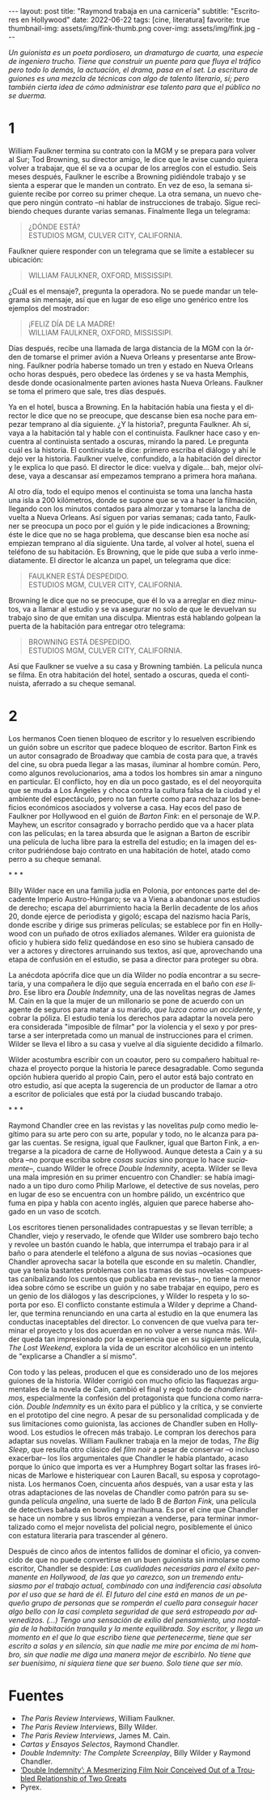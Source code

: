 #+OPTIONS: toc:nil num:nil
#+LANGUAGE: es
#+BEGIN_EXPORT html
---
layout: post
title: "Raymond trabaja en una carnicería"
subtitle: "Escritores en Hollywood"
date: 2022-06-22
tags: [cine, literatura]
favorite: true
thumbnail-img: assets/img/fink-thumb.png
cover-img: assets/img/fink.jpg
---
#+END_EXPORT

/Un guionista es un poeta pordiosero, un dramaturgo de cuarta, una especie de ingeniero trucho. Tiene que construir un puente para que fluya el tráfico pero todo lo demás, la actuación, el drama, pasa en el set. La escritura de guiones es una mezcla de técnicas con algo de talento literario, sí; pero también cierta idea de cómo administrar ese talento para que el público no se duerma./

* 1

William Faulkner termina su contrato con la MGM y se prepara para volver al Sur; Tod Browning, su director amigo, le dice que le avise cuando quiera volver a trabajar, que él se va a ocupar de los arreglos con el estudio. Seis meses después, Faulkner le escribe a Browning pidiéndole trabajo y se sienta a esperar que le manden un contrato. En vez de eso, la semana siguiente recibe por correo su primer cheque. La otra semana, un nuevo cheque pero ningún contrato --ni hablar de instrucciones de trabajo. Sigue recibiendo cheques durante varias semanas. Finalmente llega un telegrama:

#+begin_quote
¿DÓNDE ESTÁ? \\
ESTUDIOS MGM, CULVER CITY, CALIFORNIA. \\
#+end_quote

Faulkner quiere responder con un telegrama que se limite a establecer su ubicación:

#+begin_quote
WILLIAM FAULKNER, OXFORD, MISSISSIPI.\\
#+end_quote

¿Cuál es el mensaje?, pregunta la operadora. No se puede mandar un telegrama sin mensaje, así que en lugar de eso elige uno genérico entre los ejemplos del mostrador:

#+begin_quote
¡FELIZ DÍA DE LA MADRE! \\
WILLIAM FAULKNER, OXFORD, MISSISSIPI. \\
#+end_quote

Días después, recibe una llamada de larga distancia de la MGM con la órden de tomarse el primer avión a Nueva Orleans y presentarse ante Browning. Faulkner podría haberse tomado un tren y estado en Nueva Orleans ocho horas después, pero obedece las órdenes y se va hasta Memphis, desde donde ocasionalmente parten aviones hasta Nueva Orleans. Faulkner se toma el primero que sale, tres días después.

Ya en el hotel, busca a Browning. En la habitación había una fiesta y el director le dice que no se preocupe, que descanse bien esa noche para empezar temprano al día siguiente. ¿Y la historia?, pregunta Faulkner. Ah sí, vaya a la habitación tal y hable con el continuista. Faulkner hace caso y encuentra al continuista sentado a oscuras, mirando la pared. Le pregunta cuál es la historia. El continuista le dice: primero escriba el diálogo y ahí le dejo ver la historia. Faulkner vuelve, confundido, a la habitación del director y le explica lo que pasó. El director le dice: vuelva y dígale... bah, mejor olvídese, vaya a descansar así empezamos temprano a primera hora mañana.

Al otro día, todo el equipo menos el continuista se toma una lancha hasta una isla a 200 kilómetros, donde se supone que se va a hacer la filmación, llegando con los minutos contados para almorzar y tomarse la lancha de vuelta a Nueva Orleans. Así siguen por varias semanas; cada tanto, Faulkner se preocupa un poco por el guión y le pide indicaciones a Browning; éste le dice que no se haga problema, que descanse bien esa noche así empiezan temprano al día siguiente. Una tarde, al volver al hotel, suena el teléfono de su habitación. Es Browning, que le pide que suba a verlo inmediatamente. El director le alcanza un papel, un telegrama que dice:

#+begin_quote
FAULKNER ESTÁ DESPEDIDO. \\
ESTUDIOS MGM, CULVER CITY, CALIFORNIA. \\
#+end_quote

Browning le dice que no se preocupe, que él lo va a arreglar en diez minutos, va a llamar al estudio y se va asegurar no solo de que le devuelvan su trabajo sino de que emitan una disculpa. Mientras está hablando golpean la puerta de la habitación para entregar otro telegrama:

#+begin_quote
BROWNING ESTÁ DESPEDIDO. \\
ESTUDIOS MGM, CULVER CITY, CALIFORNIA. \\
#+end_quote

Así que Faulkner se vuelve a su casa y Browning también. La película nunca se filma. En otra habitación del hotel, sentado a oscuras, queda el continuista, aferrado a su cheque semanal.

* 2

Los hermanos Coen tienen bloqueo de escritor y lo resuelven escribiendo un guión sobre un escritor que padece bloqueo de escritor. Barton Fink es un autor consagrado de Broadway que cambia de costa para que, a través del cine, su obra pueda llegar a las masas, iluminar al hombre común. Pero, como algunos revolucionarios, ama a todos los hombres sin amar a ninguno en particular. El conflicto, hoy en día un poco gastado, es el del neoyorquita que se muda a Los Ángeles y choca contra la cultura falsa de la ciudad y el ambiente del espectáculo, pero no tan fuerte como para rechazar los beneficios económicos asociados y volverse a casa. Hay ecos del paso de Faulkner por Hollywood en el guión de /Barton Fink/: en el personaje de W.P. Mayhew, un escritor consagrado y borracho perdido que va a hacer plata con las películas; en la tarea absurda que le asignan a Barton de escribir una película de lucha libre para la estrella del estudio; en la imagen del escritor pudriéndose bajo contrato en una habitación de hotel, atado como perro a su cheque semanal.

#+BEGIN_CENTER
\ast{} \ast{} \ast{}
 #+END_CENTER

Billy Wilder nace en una familia judía en Polonia, por entonces parte del decadente Imperio Austro-Húngaro; se va a Viena a abandonar unos estudios de derecho; escapa del aburrimiento hacia la Berlín decadente de los años 20, donde ejerce de periodista y gigoló; escapa del nazismo hacia París, donde escribe y dirige sus primeras películas; se establece por fin en Hollywood con un puñado de otros exiliados alemanes. Wilder era guionista de oficio y hubiera sido feliz quedándose en eso sino se hubiera cansado de ver a actores y directores arruinando sus textos, así que, aprovechando una etapa de confusión en el estudio, se pasa a director para proteger su obra.

La anécdota apócrifa dice que un día Wilder no podía encontrar a su secretaria, y una compañera le dijo que seguía encerrada en el baño con /ese libro/. Ese libro era /Double Indemnity/, una de las novelitas negras de James M. Cain en la que la mujer de un millonario se pone de acuerdo con un agente de seguros para matar a su marido, /que luzca como un accidente/, y cobrar la póliza.  El estudio tenía los derechos para adaptar la novela pero era considerada "imposible de filmar" por la violencia y el sexo y por prestarse a ser interpretada como un manual de instrucciones para el crimen. Wilder se lleva el libro a su casa y vuelve al día siguiente decidido a filmarlo.

Wilder acostumbra escribir con un coautor, pero su compañero habitual rechaza el proyecto porque la historia le parece desagradable. Como segunda opción hubiera querido al propio Cain, pero el autor está bajo contrato en otro estudio, así que acepta la sugerencia de un productor de llamar a otro a escritor de policiales que está por la ciudad buscando trabajo.

#+BEGIN_CENTER
\ast{} \ast{} \ast{}
 #+END_CENTER

Raymond Chandler cree en las revistas y las novelitas /pulp/ como medio legítimo para su arte pero con su arte, popular y todo, no le alcanza para pagar las cuentas. Se resigna, igual que Faulkner, igual que Barton Fink, a entregarse a la picadora de carne de Hollywood.
Aunque detesta a Cain y a su obra --no porque escriba sobre /cosas sucias/ sino porque lo hace /suciamente/--, cuando Wilder le ofrece /Double Indemnity/, acepta. Wilder se lleva una mala impresión en su primer encuentro con Chandler: se había imaginado a un tipo duro como Philip Marlowe, el detective de sus novelas, pero en lugar de eso se encuentra con un hombre pálido, un excéntrico que fuma en pipa y habla con acento inglés, alguien que parece haberse ahogado en un vaso de scotch.

Los escritores tienen personalidades contrapuestas y se llevan terrible; a Chandler, viejo y reservado, le ofende que Wilder use sombrero bajo techo y revolee un bastón cuando le habla, que interrumpa el trabajo para ir al baño o para atenderle el teléfono a alguna de sus novias --ocasiones que Chandler aprovecha sacar la botella que esconde en su maletín. Chandler, que ya tenía bastantes problemas con las tramas de sus novelas --compuestas canibalizando los cuentos que publicaba en revistas--, no tiene la menor idea sobre cómo se escribe un guión y no sabe trabajar en equipo, pero es un genio de los diálogos y las descripciones, y Wilder lo respeta y lo soporta por eso. El conflicto constante estimula a Wilder y deprime a Chandler, que termina renunciando en una carta al estudio en la que enumera las conductas inaceptables del director. Lo convencen de que vuelva para terminar el proyecto y los dos acuerdan en no volver a verse nunca más. Wilder queda tan impresionado por la experiencia que en su siguiente película, /The Lost Weekend/, explora la vida de un escritor alcohólico en un intento de "explicarse a Chandler a sí mismo".

Con todo y las peleas, producen el que es considerado uno de los mejores guiones de la historia. Wilder corrigió con mucho oficio las flaquezas argumentales de la novela de Cain, cambió el final y regó todo de /chandlerismos/, especialmente la confesión del protagonista que funciona como narración. /Double Indemnity/ es un éxito para el público y la crítica, y se convierte en el prototipo del cine negro. A pesar de su personalidad complicada y de sus limitaciones como guionista, las acciones de Chandler suben en Hollywood. Los estudios le ofrecen más trabajo. Le compran los derechos para adaptar sus novelas. William Faulkner trabaja en la mejor de todas, /The Big Sleep/, que resulta otro clásico del /film noir/ a pesar de conservar --o incluso exacerbar-- los líos argumentales que Chandler le había plantado, acaso porque lo único que importa es ver a Humphrey Bogart soltar las frases irónicas de Marlowe e histeriquear con Lauren Bacall, su esposa y coprotagonista. Los hermanos Coen, cincuenta años después, van a usar esta y las otras adaptaciones de las novelas de Chandler como patrón para su segunda película /angelina/, una suerte de lado B de /Barton Fink,/ una película de detectives bañada en bowling y marihuana. Es por el cine que Chandler se hace un nombre y sus libros empiezan a venderse, para terminar inmortalizado como el mejor novelista del policial negro, posiblemente el único con estatura literaria para trascender al género.

Después de cinco años de intentos fallidos de dominar el oficio, ya convencido de que no puede convertirse en un buen guionista sin inmolarse como escritor, Chandler se despide: /Las cualidades necesarias para el éxito permanente en Hollywood, de las que yo carezco, son un tremendo entusiasmo por el trabajo actual, combinado con una indiferencia casi absoluta por el uso que se hará de él. El futuro del cine está en manos de un pequeño grupo de personas que se romperán el cuello para conseguir hacer algo bello con la casi completa seguridad de que será estropeado por advenedizos. (...) Tengo una sensación de exilio del pensamiento, una nostalgia de la habitación tranquila y la mente equilibrada. Soy escritor, y llega un momento en el que lo que escribo tiene que pertenecerme, tiene que ser escrito a solas y en silencio, sin que nadie me mire por encima de mi hombro, sin que nadie me diga una manera mejor de escribirlo. No tiene que ser buenísimo, ni siquiera tiene que ser bueno. Solo tiene que ser mío./

* Fuentes
  - /The Paris Review Interviews/, William Faulkner.
  - /The Paris Review Interviews/, Billy Wilder.
  - /The Paris Review Interviews/, James M. Cain.
  - /Cartas y Ensayos Selectos/, Raymond Chandler.
  - /Double Indemnity: The Complete Screenplay/, Billy Wilder y Raymond Chandler.
  - [[https://cinephiliabeyond.org/double-indemnity-mesmerizing-film-noir-conceived-troubled-relationship-two-greats/][‘Double Indemnity’: A Mesmerizing Film Noir Conceived Out of a Troubled Relationship of Two Greats]]
  - Pyrex.
